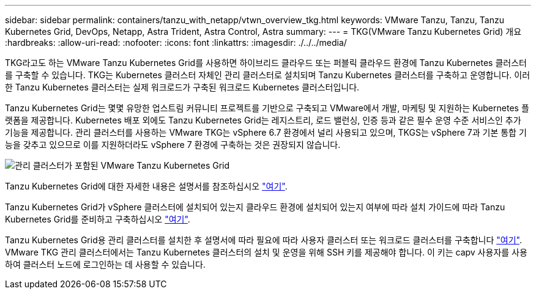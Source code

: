 ---
sidebar: sidebar 
permalink: containers/tanzu_with_netapp/vtwn_overview_tkg.html 
keywords: VMware Tanzu, Tanzu, Tanzu Kubernetes Grid, DevOps, Netapp, Astra Trident, Astra Control, Astra 
summary:  
---
= TKG(VMware Tanzu Kubernetes Grid) 개요
:hardbreaks:
:allow-uri-read: 
:nofooter: 
:icons: font
:linkattrs: 
:imagesdir: ./../../media/


TKG라고도 하는 VMware Tanzu Kubernetes Grid를 사용하면 하이브리드 클라우드 또는 퍼블릭 클라우드 환경에 Tanzu Kubernetes 클러스터를 구축할 수 있습니다. TKG는 Kubernetes 클러스터 자체인 관리 클러스터로 설치되며 Tanzu Kubernetes 클러스터를 구축하고 운영합니다. 이러한 Tanzu Kubernetes 클러스터는 실제 워크로드가 구축된 워크로드 Kubernetes 클러스터입니다.

Tanzu Kubernetes Grid는 몇몇 유망한 업스트림 커뮤니티 프로젝트를 기반으로 구축되고 VMware에서 개발, 마케팅 및 지원하는 Kubernetes 플랫폼을 제공합니다. Kubernetes 배포 외에도 Tanzu Kubernetes Grid는 레지스트리, 로드 밸런싱, 인증 등과 같은 필수 운영 수준 서비스인 추가 기능을 제공합니다. 관리 클러스터를 사용하는 VMware TKG는 vSphere 6.7 환경에서 널리 사용되고 있으며, TKGS는 vSphere 7과 기본 통합 기능을 갖추고 있으므로 이를 지원하더라도 vSphere 7 환경에 구축하는 것은 권장되지 않습니다.

image::vtwn_image02.png[관리 클러스터가 포함된 VMware Tanzu Kubernetes Grid]

Tanzu Kubernetes Grid에 대한 자세한 내용은 설명서를 참조하십시오 link:https://docs.vmware.com/en/VMware-Tanzu-Kubernetes-Grid/1.5/vmware-tanzu-kubernetes-grid-15/GUID-release-notes.html["여기"^].

Tanzu Kubernetes Grid가 vSphere 클러스터에 설치되어 있는지 클라우드 환경에 설치되어 있는지 여부에 따라 설치 가이드에 따라 Tanzu Kubernetes Grid를 준비하고 구축하십시오 link:https://docs.vmware.com/en/VMware-Tanzu-Kubernetes-Grid/1.5/vmware-tanzu-kubernetes-grid-15/GUID-mgmt-clusters-prepare-deployment.html["여기"^].

Tanzu Kubernetes Grid용 관리 클러스터를 설치한 후 설명서에 따라 필요에 따라 사용자 클러스터 또는 워크로드 클러스터를 구축합니다 link:https://docs.vmware.com/en/VMware-Tanzu-Kubernetes-Grid/1.5/vmware-tanzu-kubernetes-grid-15/GUID-tanzu-k8s-clusters-index.html["여기"^]. VMware TKG 관리 클러스터에서는 Tanzu Kubernetes 클러스터의 설치 및 운영을 위해 SSH 키를 제공해야 합니다. 이 키는 capv 사용자를 사용하여 클러스터 노드에 로그인하는 데 사용할 수 있습니다.
